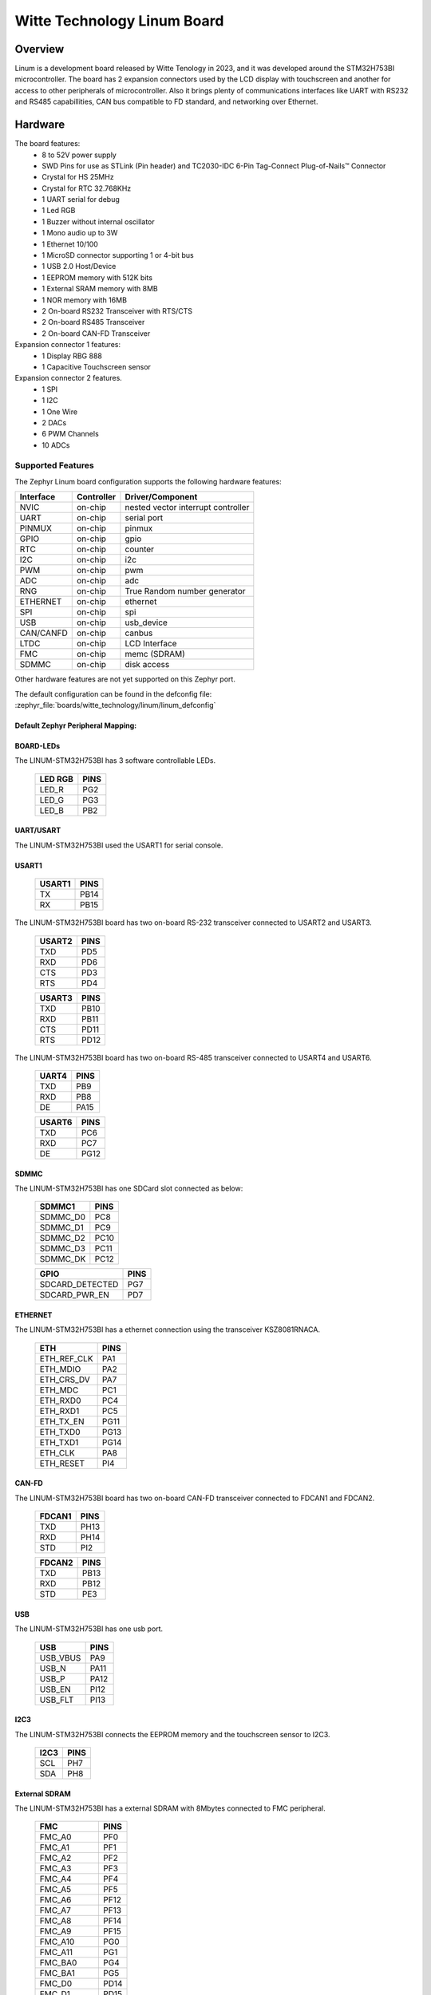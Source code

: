 .. _linum:

Witte Technology Linum Board
############################

Overview
********
Linum is a development board released by Witte Tenology in 2023, and it was developed around the
STM32H753BI microcontroller. The board has 2 expansion connectors used by the LCD display with
touchscreen and another for access to other peripherals of microcontroller. Also it brings plenty
of communications interfaces like UART with RS232 and RS485 capabillities, CAN bus compatible to
FD standard, and networking over Ethernet.

.. image:: img/linum-stm32h753bi-top.jpg
     :align: center
     :alt: Linum development board

Hardware
********

The board features:
  - 8 to 52V power supply
  - SWD Pins for use as STLink (Pin header) and TC2030-IDC 6-Pin Tag-Connect Plug-of-Nails™ Connector
  - Crystal for HS 25MHz
  - Crystal for RTC 32.768KHz
  - 1 UART serial for debug
  - 1 Led RGB
  - 1 Buzzer without internal oscillator
  - 1 Mono audio up to 3W
  - 1 Ethernet 10/100
  - 1 MicroSD connector supporting 1 or 4-bit bus
  - 1 USB 2.0 Host/Device
  - 1 EEPROM memory with 512K bits
  - 1 External SRAM memory with 8MB
  - 1 NOR memory with 16MB
  - 2 On-board RS232 Transceiver with RTS/CTS
  - 2 On-board RS485 Transceiver
  - 2 On-board CAN-FD Transceiver

Expansion connector 1 features:
  - 1 Display RBG 888
  - 1 Capacitive Touchscreen sensor

Expansion connector 2 features.
  - 1 SPI
  - 1 I2C
  - 1 One Wire
  - 2 DACs
  - 6 PWM Channels
  - 10 ADCs

Supported Features
==================

The Zephyr Linum board configuration supports the following hardware
features:

+-----------+------------+-------------------------------------+
| Interface | Controller | Driver/Component                    |
+===========+============+=====================================+
| NVIC      | on-chip    | nested vector interrupt controller  |
+-----------+------------+-------------------------------------+
| UART      | on-chip    | serial port                         |
+-----------+------------+-------------------------------------+
| PINMUX    | on-chip    | pinmux                              |
+-----------+------------+-------------------------------------+
| GPIO      | on-chip    | gpio                                |
+-----------+------------+-------------------------------------+
| RTC       | on-chip    | counter                             |
+-----------+------------+-------------------------------------+
| I2C       | on-chip    | i2c                                 |
+-----------+------------+-------------------------------------+
| PWM       | on-chip    | pwm                                 |
+-----------+------------+-------------------------------------+
| ADC       | on-chip    | adc                                 |
+-----------+------------+-------------------------------------+
| RNG       | on-chip    | True Random number generator        |
+-----------+------------+-------------------------------------+
| ETHERNET  | on-chip    | ethernet                            |
+-----------+------------+-------------------------------------+
| SPI       | on-chip    | spi                                 |
+-----------+------------+-------------------------------------+
| USB       | on-chip    | usb_device                          |
+-----------+------------+-------------------------------------+
| CAN/CANFD | on-chip    | canbus                              |
+-----------+------------+-------------------------------------+
| LTDC      | on-chip    | LCD Interface                       |
+-----------+------------+-------------------------------------+
| FMC       | on-chip    | memc (SDRAM)                        |
+-----------+------------+-------------------------------------+
| SDMMC     | on-chip    | disk access                         |
+-----------+------------+-------------------------------------+

Other hardware features are not yet supported on this Zephyr port.

The default configuration can be found in the defconfig file:
:zephyr_file:`boards/witte_technology/linum/linum_defconfig`


Default Zephyr Peripheral Mapping:
----------------------------------


BOARD-LEDs
----------

The LINUM-STM32H753BI has 3 software controllable LEDs.

  ======= =====
  LED RGB PINS
  ======= =====
  LED_R   PG2
  LED_G   PG3
  LED_B   PB2
  ======= =====

UART/USART
----------

The LINUM-STM32H753BI used the USART1 for serial console.

USART1
------

  ====== =====
  USART1 PINS
  ====== =====
  TX     PB14
  RX     PB15
  ====== =====

The LINUM-STM32H753BI board has two on-board RS-232 transceiver connected to USART2 and USART3.

  ====== =====
  USART2 PINS
  ====== =====
  TXD    PD5
  RXD    PD6
  CTS    PD3
  RTS    PD4
  ====== =====

  ====== =====
  USART3 PINS
  ====== =====
  TXD    PB10
  RXD    PB11
  CTS    PD11
  RTS    PD12
  ====== =====

The LINUM-STM32H753BI board has two on-board RS-485 transceiver connected to USART4 and USART6.

  ====== =====
  UART4  PINS
  ====== =====
  TXD    PB9
  RXD    PB8
  DE     PA15
  ====== =====

  ====== =====
  USART6 PINS
  ====== =====
  TXD    PC6
  RXD    PC7
  DE     PG12
  ====== =====

SDMMC
-----

The LINUM-STM32H753BI has one SDCard slot connected as below:

  ========== =====
  SDMMC1     PINS
  ========== =====
  SDMMC_D0   PC8
  SDMMC_D1   PC9
  SDMMC_D2   PC10
  SDMMC_D3   PC11
  SDMMC_DK   PC12
  ========== =====

  =============== =====
  GPIO            PINS
  =============== =====
  SDCARD_DETECTED PG7
  SDCARD_PWR_EN   PD7
  =============== =====

ETHERNET
--------

The LINUM-STM32H753BI has a ethernet connection using the transceiver KSZ8081RNACA.

  ============ =====
  ETH          PINS
  ============ =====
  ETH_REF_CLK  PA1
  ETH_MDIO     PA2
  ETH_CRS_DV   PA7
  ETH_MDC      PC1
  ETH_RXD0     PC4
  ETH_RXD1     PC5
  ETH_TX_EN    PG11
  ETH_TXD0     PG13
  ETH_TXD1     PG14
  ETH_CLK      PA8
  ETH_RESET    PI4
  ============ =====

CAN-FD
------

The LINUM-STM32H753BI board has two on-board CAN-FD transceiver connected to FDCAN1 and FDCAN2.

  ====== =====
  FDCAN1 PINS
  ====== =====
  TXD    PH13
  RXD    PH14
  STD    PI2
  ====== =====

  ====== =====
  FDCAN2 PINS
  ====== =====
  TXD    PB13
  RXD    PB12
  STD    PE3
  ====== =====

USB
---

The LINUM-STM32H753BI has one usb port.

  ========= =====
  USB       PINS
  ========= =====
  USB_VBUS  PA9
  USB_N     PA11
  USB_P     PA12
  USB_EN    PI12
  USB_FLT   PI13
  ========= =====

I2C3
----
The LINUM-STM32H753BI connects the EEPROM memory and the touchscreen sensor to I2C3.

  ====== =====
  I2C3   PINS
  ====== =====
  SCL    PH7
  SDA    PH8
  ====== =====

External SDRAM
--------------
The LINUM-STM32H753BI has a external SDRAM with 8Mbytes connected to FMC peripheral.

  =========== =====
  FMC         PINS
  =========== =====
  FMC_A0      PF0
  FMC_A1      PF1
  FMC_A2      PF2
  FMC_A3      PF3
  FMC_A4      PF4
  FMC_A5      PF5
  FMC_A6      PF12
  FMC_A7      PF13
  FMC_A8      PF14
  FMC_A9      PF15
  FMC_A10     PG0
  FMC_A11     PG1
  FMC_BA0     PG4
  FMC_BA1     PG5
  FMC_D0      PD14
  FMC_D1      PD15
  FMC_D2      PD0
  FMC_D3      PD1
  FMC_D4      PE7
  FMC_D5      PE8
  FMC_D6      PE9
  FMC_D7      PE10
  FMC_D8      PE11
  FMC_D9      PE12
  FMC_D10     PE13
  FMC_D11     PE14
  FMC_D12     PE15
  FMC_D13     PD8
  FMC_D14     PD9
  FMC_D15     PD10
  FMC_NBL0    PE0
  FMC_NBL1    PE1
  FMC_SDCKE0  PC3
  FMC_SDCLK   PG8
  FMC_SDNCAS  PG15
  FMC_SDNEO   PC2
  FMC_SDNRAS  PF11
  FMC_SDNWE   PC0
  =========== =====

LCD
---
The LINUM-STM32H753BI use the LTDC to support one LCD with RGB connection.

  ============= =====
  LTDC          PINS
  ============= =====
  LTDC_B0       PJ12
  LTDC_B1       PJ13
  LTDC_B2       PJ14
  LTDC_B3       PJ15
  LTDC_B4       PK3
  LTDC_B5       PK4
  LTDC_B6       PK5
  LTDC_B7       PK6
  LTDC_CLK      PI14
  LTDC_DE       PK7
  LTDC_G0       PJ7
  LTDC_G1       PJ8
  LTDC_G2       PJ9
  LTDC_G3       PJ10
  LTDC_G4       PJ11
  LTDC_G5       PK0
  LTDC_G6       PK1
  LTDC_G7       PK2
  LTDC_HSYNC    PI10
  LTDC_R0       PI15
  LTDC_R1       PJ0
  LTDC_R2       PJ1
  LTDC_R3       PJ2
  LTDC_R4       PJ3
  LTDC_R5       PJ4
  LTDC_R6       PJ5
  LTDC_R7       PJ6
  LTDC_VSYNC    PI9
  PWM_BACKLIGHT PH6
  ============= =====

System Clock
------------

Linum H753ZI System Clock could be driven by an internal or external
oscillator, as well as the main PLL clock. By default, the System clock is
driven by the PLL clock at 480MHz, driven by an 25MHz high-speed external clock.


Programming and Debugging
*************************

Applications for the ``linum`` board configuration can be built and
flashed in the usual way (see :ref:`build_an_application` and
:ref:`application_run` for more details).

.. note::

  For debugging or programming Linum you will need to use an external debug
  debug or flash tool and connect it to the SWD Connnector. JLink or ST-Link
  probes are examples of out of the box compatible tools.

Flashing
========

Flashing an application to the Linum board
-------------------------------------------

Here is an example for the :zephyr:code-sample:`hello_world` application.

Run a serial host program to connect with your Nucleo board.

.. code-block:: console

   $ minicom -b 115200 -D /dev/ttyACM0

Build and flash the application:

.. zephyr-app-commands::
   :zephyr-app: samples/hello_world
   :board: linum
   :goals: build flash

You should see the following message on the console:

.. code-block:: console

   $ Hello World! linum

Debugging
=========

You can debug an application in the usual way.  Here is an example for the
:zephyr:code-sample:`hello_world` application.

.. zephyr-app-commands::
   :zephyr-app: samples/hello_world
   :board: linum
   :maybe-skip-config:
   :goals: debug

.. _Witte Linum website:
   https://wittetech.com/
